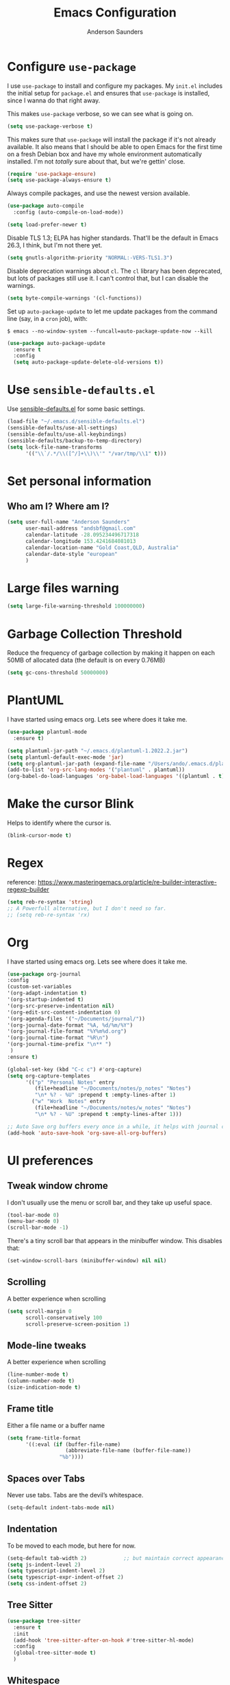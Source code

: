 #+TITLE: Emacs Configuration
#+AUTHOR: Anderson Saunders
#+EMAIL: andsbf at gmail.com
#+OPTIONS: toc:nil num:nil

* Configure =use-package=

  I use =use-package= to install and configure my packages. My =init.el= includes the
  initial setup for =package.el= and ensures that =use-package= is installed, since I
  wanna do that right away.

  This makes =use-package= verbose, so we can see what is going on.

  #+begin_src emacs-lisp
  (setq use-package-verbose t)
  #+end_src

  This makes sure that =use-package= will install the package if it's not already
  available. It also means that I should be able to open Emacs for the first time
  on a fresh Debian box and have my whole environment automatically installed. I'm
  not /totally/ sure about that, but we're gettin' close.

  #+begin_src emacs-lisp
  (require 'use-package-ensure)
  (setq use-package-always-ensure t)
  #+end_src

  Always compile packages, and use the newest version available.

  #+begin_src emacs-lisp
  (use-package auto-compile
    :config (auto-compile-on-load-mode))

  (setq load-prefer-newer t)
  #+end_src

  Disable TLS 1.3; ELPA has higher standards. That'll be the default in Emacs
  26.3, I think, but I'm not there yet.

  #+begin_src emacs-lisp
  (setq gnutls-algorithm-priority "NORMAL:-VERS-TLS1.3")
  #+end_src

  Disable deprecation warnings about =cl=. The =cl= library has been deprecated, but
  lots of packages still use it. I can't control that, but I can disable the
  warnings.

  #+begin_src emacs-lisp
  (setq byte-compile-warnings '(cl-functions))
  #+end_src

  Set up =auto-package-update= to let me update packages from the command line (say,
  in a =cron= job), with:

  =$ emacs --no-window-system --funcall=auto-package-update-now --kill=

  #+begin_src emacs-lisp
  (use-package auto-package-update
    :ensure t
    :config
    (setq auto-package-update-delete-old-versions t))
  #+end_src

* Use =sensible-defaults.el=

  Use [[./sensible-defaults.el][sensible-defaults.el]] for some basic settings.

  #+begin_src emacs-lisp
  (load-file "~/.emacs.d/sensible-defaults.el")
  (sensible-defaults/use-all-settings)
  (sensible-defaults/use-all-keybindings)
  (sensible-defaults/backup-to-temp-directory)
  (setq lock-file-name-transforms
        '(("\\`/.*/\\([^/]+\\)\\'" "/var/tmp/\\1" t)))
  #+end_src

* Set personal information

** Who am I? Where am I?

   #+begin_src emacs-lisp
   (setq user-full-name "Anderson Saunders"
         user-mail-address "andsbf@gmail.com"
         calendar-latitude -28.095234496717318
         calendar-longitude 153.4241684081013
         calendar-location-name "Gold Coast,QLD, Australia"
         calendar-date-style "european"
         )
   #+end_src

* Large files warning

  #+begin_src emacs-lisp
  (setq large-file-warning-threshold 100000000)
  #+end_src

* Garbage Collection Threshold

  Reduce the frequency of garbage collection by making it happen on
  each 50MB of allocated data (the default is on every 0.76MB)

  #+begin_src emacs-lisp
  (setq gc-cons-threshold 50000000)
  #+end_src

* PlantUML
  I have started using emacs org. Lets see where does it take me.

  #+begin_src emacs-lisp
  (use-package plantuml-mode
    :ensure t)

  (setq plantuml-jar-path "~/.emacs.d/plantuml-1.2022.2.jar")
  (setq plantuml-default-exec-mode 'jar)
  (setq org-plantuml-jar-path (expand-file-name "/Users/ando/.emacs.d/plantuml-1.2022.2.jar"))
  (add-to-list 'org-src-lang-modes '("plantuml" . plantuml))
  (org-babel-do-load-languages 'org-babel-load-languages '((plantuml . t)))

  #+end_src

* Make the cursor Blink
  Helps to identify where the cursor is.

  #+begin_src emacs-lisp
  (blink-cursor-mode t)
  #+end_src

* Regex
  reference: https://www.masteringemacs.org/article/re-builder-interactive-regexp-builder

  #+begin_src emacs-lisp
  (setq reb-re-syntax 'string)
  ;; A Powerfull alternative, but I don't need so far.
  ;; (setq reb-re-syntax 'rx)
  #+end_src

* Org
  I have started using emacs org. Lets see where does it take me.

  #+begin_src emacs-lisp
  (use-package org-journal
  :config
  (custom-set-variables
  '(org-adapt-indentation t)
  '(org-startup-indented t)
  '(org-src-preserve-indentation nil)
  '(org-edit-src-content-indentation 0)
  '(org-agenda-files '("~/Documents/journal/"))
  '(org-journal-date-format "%A, %d/%m/%Y")
  '(org-journal-file-format "%Y%m%d.org")
  '(org-journal-time-format "%R\n")
  '(org-journal-time-prefix "\n** ")
   )
  :ensure t)

  (global-set-key (kbd "C-c c") #'org-capture)
  (setq org-capture-templates
        '(("p" "Personal Notes" entry
           (file+headline "~/Documents/notes/p_notes" "Notes")
           "\n* %? - %U" :prepend t :empty-lines-after 1)
          ("w" "Work  Notes" entry
           (file+headline "~/Documents/notes/w_notes" "Notes")
           "\n* %? - %U" :prepend t :empty-lines-after 1)))

  ;; Auto Save org buffers every once in a while, it helps with journal carrie over
  (add-hook 'auto-save-hook 'org-save-all-org-buffers)

  #+end_src

* UI preferences
** Tweak window chrome

   I don't usually use the menu or scroll bar, and they take up useful space.

   #+begin_src emacs-lisp
   (tool-bar-mode 0)
   (menu-bar-mode 0)
   (scroll-bar-mode -1)
   #+end_src

   There's a tiny scroll bar that appears in the minibuffer window. This disables
   that:

   #+begin_src emacs-lisp
   (set-window-scroll-bars (minibuffer-window) nil nil)
   #+end_src

** Scrolling

   A better experience when scrolling

   #+begin_src emacs-lisp
   (setq scroll-margin 0
         scroll-conservatively 100
         scroll-preserve-screen-position 1)
   #+end_src

** Mode-line tweaks

   A better experience when scrolling

   #+begin_src emacs-lisp
   (line-number-mode t)
   (column-number-mode t)
   (size-indication-mode t)
   #+end_src

** Frame title

   Either a file name or a buffer name

   #+begin_src emacs-lisp
   (setq frame-title-format
         '((:eval (if (buffer-file-name)
                      (abbreviate-file-name (buffer-file-name))
                    "%b"))))
   #+end_src

** Spaces over Tabs

   Never use tabs. Tabs are the devil’s whitespace.

   #+begin_src emacs-lisp
   (setq-default indent-tabs-mode nil)
   #+end_src

** Indentation

   To be moved to each mode, but here for now.

   #+begin_src emacs-lisp
   (setq-default tab-width 2)            ;; but maintain correct appearance
   (setq js-indent-level 2)
   (setq typescript-indent-level 2)
   (setq typescript-expr-indent-offset 2)
   (setq css-indent-offset 2)
   #+end_src

** Tree Sitter

#+begin_src emacs-lisp
(use-package tree-sitter
  :ensure t
  :init
  (add-hook 'tree-sitter-after-on-hook #'tree-sitter-hl-mode)
  :config
  (global-tree-sitter-mode t)
  )
#+end_src

** Whitespace

   Make it visible and delete it on save, except to shell/term

   #+begin_src emacs-lisp
   (setq-default show-trailing-whitespace t)

   (add-hook 'before-save-hook 'delete-trailing-whitespace)


   (defun my-hide-trailing-whitespace-maybe ()
     "Disable `show-trailing-whitespace' in selected modes."
     (when (derived-mode-p 'shell-mode
                           'term-mode)
       (setq show-trailing-whitespace nil)))

   (add-hook 'after-change-major-mode-hook
             'my-hide-trailing-whitespace-maybe)
   #+end_src

** Selection

   If some text is selected, and you type some text, delete the selected
   text and start inserting your typed text.

   #+begin_src emacs-lisp
   (delete-selection-mode t)
   #+end_src

** Buffers

   Auto revert if there an external change

   #+begin_src emacs-lisp
   (global-auto-revert-mode t)
   #+end_src

** Enable Narrowing

   Sometimes it helps narrow down the view to focus on the problem.

   #+begin_src emacs-lisp
   (put 'narrow-to-defun  'disabled nil)
   (put 'narrow-to-page   'disabled nil)
   (put 'narrow-to-region 'disabled nil)
   #+end_src

** Enable Subword-mode

   Treating terms in CamelCase symbols as separate words makes editing a little
   easier for me, so I like to use =subword-mode= everywhere.

   #+begin_src emacs-lisp
   (use-package subword
     :config (global-subword-mode 1))
   #+end_src

** Enable Ibuffer

   Replace buffer-menu with ibuffer

   #+begin_src emacs-lisp
   (global-set-key (kbd "C-x C-b") #'ibuffer)
   #+end_src

** UTF-8

   Set UTF-8 as preferred enconding system

   #+begin_src emacs-lisp
   (prefer-coding-system 'utf-8)
   (set-default-coding-systems 'utf-8)
   (set-terminal-coding-system 'utf-8)
   (set-keyboard-coding-system 'utf-8)
   #+end_src

** Tab key Behaviour

   Smart tab behavior - indent or complete

   #+begin_src emacs-lisp
   (setq tab-always-indent 'complete)
   #+end_src

** Highlight the current line

   =global-hl-line-mode= softly highlights the background color of the line
   containing point. It makes it a bit easier to find point, and it's useful when
   pairing or presenting code.

   #+begin_src emacs-lisp
   (use-package hl-line
     :config
     (global-hl-line-mode +1))
   #+end_src

** Load Solarized-theme

   #+begin_src emacs-lisp
   (use-package solarized-theme
     :config
     (load-theme 'solarized-light t)

     (setq solarized-use-variable-pitch nil
           solarized-height-plus-1 1.0
           solarized-height-plus-2 1.0
           solarized-height-plus-3 1.0
           solarized-height-plus-4 1.0)

     (let ((line (face-attribute 'mode-line :underline)))
       (set-face-attribute 'mode-line          nil :overline   line)
       (set-face-attribute 'mode-line-inactive nil :overline   line)
       (set-face-attribute 'mode-line-inactive nil :underline  line)
       (set-face-attribute 'mode-line          nil :box        nil)
       (set-face-attribute 'mode-line-inactive nil :box        nil)
       (set-face-attribute 'mode-line-inactive nil :background "#f9f2d9")))
   #+end_src

** Uniquify

   In case two buffers have the same name, prefix it with the path up to
   a point where it is no longer uniq.

   #+begin_src emacs-lisp
   (setq uniquify-buffer-name-style 'forward)
   #+end_src

** Highlight yanked

   Temporarily highlight changes from yanking

   #+begin_src emacs-lisp
   (use-package volatile-highlights
     :ensure t
     :config
     (volatile-highlights-mode +1))
   #+end_src

** My Saving Folder

   Folder where I save/shove my stuff

   #+begin_src emacs-lisp
   (defconst ando-savefiles-dir (expand-file-name "savefiles" user-emacs-directory))

   ;; create the savefile dir if it doesn't exist
   (unless (file-exists-p ando-savefiles-dir)
     (make-directory ando-savefiles-dir))
   #+end_src

** Keep track of recent files

   Remember files recently opened

   #+begin_src emacs-lisp
   (use-package recentf
     :config
     (setq recentf-save-file (expand-file-name "recentf" ando-savefiles-dir)
           recentf-max-saved-items 500
           recentf-max-menu-items 15
           ;; disable recentf-cleanup on Emacs start, because it can cause
           ;; problems with remote files
           recentf-auto-cleanup 'never)
     (recentf-mode +1))
   #+end_src

** Keep history of Search/mini-buffer

   Makes it easier to redo searchs

   #+begin_src emacs-lisp
   (use-package savehist
     :config
     (setq savehist-additional-variables
           ;; search entries
           '(search-ring regexp-search-ring)
           ;; save every minute
           savehist-autosave-interval 60
           ;; keep the home clean
           savehist-file (expand-file-name "savehist" ando-savefiles-dir))
     (savehist-mode +1))
   #+end_src

** Line Numbers

   #+begin_src emacs-lisp
   (global-display-line-numbers-mode)
   ;; probable delete the below eventually
   ;; (global-linum-mode t)
   ;; (setq linum-format "%d ")
   #+end_src

** Magit

   Magit is the greatness

   #+begin_src emacs-lisp
   (use-package magit
     :ensure t
     :bind (("C-x g" . magit-status))
     :config
     (setq magit-save-repository-buffers nil))
   #+end_src

** My Functions
   #+begin_src emacs-lisp
(defun asbf-wait-for-buffer (buffer-name)
  "Wait for the specified buffer to open."
  (while (not (get-buffer buffer-name))
    (sit-for 0.1)))

   (defun asbf-ruby-namespaced ()
     (interactive)
     (let ((buffer (get-buffer "*eldoc*")))
       (when buffer
         (kill-buffer buffer)
         (message "Buffer '%s' killed." "*eldoc*")))
     (eldoc--invoke-strategy t)
     (asbf-wait-for-buffer "*eldoc*")
     (with-current-buffer "*eldoc*"
       (goto-line 1)
       (kill-new (buffer-substring (line-beginning-position) (line-end-position)))
       (kill-buffer "*eldoc*")
     )
   )

   (defun asbf-copy-filename-to-clipboard ()
     "Copy the current buffer file name to the clipboard."
     (interactive)
     (let ((filename (if (equal major-mode 'dired-mode)
                         default-directory
                       (buffer-file-name))))
       (when filename
         (kill-new filename)
         (message "Copied buffer file name '%s' to the clipboard." filename))))

   (defun asbf-get-repo-name ()
     "Get magit current repo's name"
     (nth 0
          (last
           (split-string
            (magit-toplevel) "/"
            ) 2
           )
          )
     )

   (defun asbf-file-path ()
     "Get file-path relative to repo"
     (string-join (nthcdr 5 (split-string buffer-file-name "/")) "/")
     )

   (defun asbf-file-in-gh ()
     "Copy a file to its address in master on CA Github"
     (interactive)
     (let
         (
          (file-gh-address (format "https://github.com/cultureamp/%s/blob/master/%s#L%s"(asbf-get-repo-name) (asbf-file-path) (line-number-at-pos)))
          )

       (kill-new file-gh-address)
       (message "Copied file's github address '%s' to the clipboard." file-gh-address)
       )
     )

   (defalias 'open_in_browser 'browse-url-default-macosx-browser)
   #+end_src

** Misc. to be looked at
   #+begin_src emacs-lisp
   (use-package projectile
     :ensure t
     :init
     (setq projectile-completion-system 'ivy)
     :config
     (projectile-mode +1)
     (define-key projectile-mode-map (kbd "s-p") 'projectile-command-map)
     (define-key projectile-mode-map (kbd "C-c p") 'projectile-command-map)
     (global-set-key (kbd "C-x f") #'projectile-find-file-dwim-other-window)
     (setq projectile-enable-caching t)
     )

   (use-package ivy
     :ensure t
     :config
     (ivy-mode 1)
     (setq ivy-use-virtual-buffers t)
     (setq ivy-re-builders-alist
           '((t . ivy--regex-ignore-order)))
     (setq enable-recursive-minibuffers t)
     (global-set-key (kbd "C-c C-r") 'ivy-resume))

   (use-package counsel
     :ensure t )

   ;; Gives me C-M-n & C-M-p to preview files while looking at `counsel-projectile-find-file`
   (use-package counsel-projectile
     :config
     (counsel-projectile-mode +1)
     :ensure t )

   (use-package swiper
     :ensure t)
   (ivy-mode)
   (counsel-mode)
   (setq ivy-use-virtual-buffers t)
   (setq enable-recursive-minibuffers t)
   ;; enable this if you want `swiper' to use it
   ;; (setq search-default-mode #'char-fold-to-regexp)
   (global-set-key "\C-s" 'swiper)
   (global-set-key (kbd "C-c C-r") 'ivy-resume)
   (global-set-key (kbd "M-x") 'counsel-M-x)
   (global-set-key (kbd "C-x C-f") 'counsel-find-file)
   (global-set-key (kbd "<f1> f") 'counsel-describe-function)
   (global-set-key (kbd "<f1> v") 'counsel-describe-variable)
   (global-set-key (kbd "<f1> o") 'counsel-describe-symbol)
   (global-set-key (kbd "<f1> l") 'counsel-find-library)
   (global-set-key (kbd "<f2> i") 'counsel-info-lookup-symbol)
   (global-set-key (kbd "<f2> u") 'counsel-unicode-char)
   (global-set-key (kbd "C-c g") 'counsel-git)
   (global-set-key (kbd "C-c j") 'counsel-git-grep)
   (global-set-key (kbd "C-c k") 'counsel-ag)
   (global-set-key (kbd "C-x l") 'counsel-locate)
   (global-set-key (kbd "C-S-o") 'counsel-rhythmbox)
   (define-key minibuffer-local-map (kbd "C-r") 'counsel-minibuffer-history)

   (use-package expand-region
     :ensure t
     :bind (("C-c e" . er/expand-region)))

   (use-package web-mode
     :ensure t
     :config
     (setq web-mode-markup-indent-offset 2)
     (setq web-mode-css-indent-offset 2)
     (setq web-mode-code-indent-offset 2)
     (setq web-mode-indent-style 2)

     (setq web-mode-tag-auto-close-style t)
     (setq web-mode-enable-auto-closing t)
     (setq web-mode-enable-auto-pairing t)
     (setq web-mode-enable-auto-opening t)
     (setq web-mode-enable-auto-quoting nil)

     (setq web-mode-content-types-alist
           '(("jsx" . "\\.js[x]?\\'")))

     (add-to-list 'auto-mode-alist '("\\.jsx\\'" . web-mode))
     (add-to-list 'auto-mode-alist '("\\.js\\'" . web-mode)))

   (add-to-list 'web-mode-indentation-params '("lineup-args" . nil))
   (add-to-list 'web-mode-indentation-params '("lineup-calls" . nil))
   (add-to-list 'web-mode-indentation-params '("lineup-concats" . nil))
   (add-to-list 'web-mode-indentation-params '("lineup-ternary" . nil))

   ;; Stop Web-mode from overiding org-journal-new-entry
   (add-hook 'web-mode-hook
             (lambda()
               (local-unset-key (kbd "C-c C-c"))))

   (use-package yasnippet
     :ensure t
     :bind (:map yas-minor-mode-map
                 ("TAB" . nil)
                 ("<tab>" . nil))
     :config
     (yas-global-mode))


   (use-package enh-ruby-mode
     :ensure t
     :config
     (add-to-list 'auto-mode-alist '("\\.rb\\'" . enh-ruby-mode))
     (setq enh-ruby-deep-indent-paren nil)
     (setq enh-ruby-deep-indent-construct nil))




   ;; config changes made through the customize UI will be stored here
   (setq custom-file (expand-file-name "custom.el" user-emacs-directory))

   (when (file-exists-p custom-file)
     (load custom-file))

   ;; My Functions

   ;;My  Macros
   ;; set upcase-region function on
   (put 'upcase-region 'disabled nil)
   (put 'downcase-region 'disabled nil)

   (defun sort-words (reverse beg end)
     "Sort words in region alphabetically, in REVERSE if negative.
             Prefixed with negative \\[universal-argument], sorts in reverse.

             The variable `sort-fold-case' determines whether alphabetic case
             affects the sort order.

             See `sort-regexp-fields'."
     (interactive "*P\nr")
     (sort-regexp-fields reverse "\\w+" "\\&" beg end))

   ;; toggle maximize buffer
   (defun toggle-maximize-buffer () "Maximize buffer"
          (interactive)
          (if (= 1 (length (window-list)))
              (jump-to-register '_)
            (progn
              (window-configuration-to-register '_)
              (delete-other-windows))))

   ;; Bind it to a key.
   (global-set-key (kbd "C-c m b") 'toggle-maximize-buffer)
   (put 'erase-buffer 'disabled nil)

   ;; remove hash files from projectile search
   (add-to-list 'projectile-globally-ignored-files ".#*")

   ;; dired defaults
   (put 'dired-find-alternate-file 'disabled nil)
   (setq dired-listing-switches "-aBhl")

   ;; aligns annotation to the right hand side
   (setq company-tooltip-align-annotations t)

   ;; formats the buffer before saving
   ;; (add-hook 'before-save-hook 'tide-format-before-save)

   ;; (add-hook 'typescript-mode-hook #'setup-tide-mode)


   (require 'web-mode)
   (add-to-list 'auto-mode-alist '("\\.tsx\\'" . web-mode))
   (add-to-list 'auto-mode-alist '("\\.ts\\'" . web-mode))
   ;; (add-hook 'web-mode-hook
   ;;           (lambda ()
   ;;             (when (string-equal "tsx" (file-name-extension buffer-file-name))
   ;;               (setup-tide-mode))))
   ;; ;; enable typescript-tslint checker
   ;; (flycheck-add-mode 'typescript-tslint 'web-mode)
   (put 'set-goal-column 'disabled nil)


   ;; <Color theme initialization code>

   (defun disable-all-themes ()
     "disable all active themes."
     (dolist (i custom-enabled-themes)
       (disable-theme i)))

   (defadvice load-theme (before disable-themes-first activate)
     (disable-all-themes))

   (defun synchronize-theme ()
     (setq hour
           (string-to-number
            (substring (current-time-string) 11 13)))
     (if (member hour (number-sequence 6 17))
         (load-theme 'solarized-light t)
       (load-theme 'solarized-dark t) ) )

   (run-with-timer 0 3600 'synchronize-theme)

   ;; LSP
   (use-package lsp-mode
     :init
     ;; set prefix for lsp-command-keymap (few alternatives - "C-l", "C-c l")
     (setq lsp-keymap-prefix "C-c l")
     :hook (;; replace XXX-mode with concrete major-mode(e. g. python-mode)
            (rust-mode . lsp)
            (enh-ruby-mode . lsp)
            (python-mode . lsp)
            (typescript-mode . lsp)
            (web-mode . lsp))
     :commands lsp)

   ;; Auto Save after rename operation
   (add-hook 'lsp-after-apply-edits-hook
             (lambda (operation)
               (when (eq operation 'rename)
                 (save-buffer))))

   ;; optionally
   (use-package lsp-ui :commands lsp-ui-mode)
   ;; if you are ivy user
   (use-package lsp-ivy :commands lsp-ivy-workspace-symbol)
   ;; which-key integration
   (use-package which-key
     :config
     (which-key-mode))


   (defun copy-from-osx ()
     (shell-command-to-string "pbpaste"))

   (defun paste-to-osx (text &optional push)
     (let ((process-connection-type nil))
       (let ((proc (start-process "pbcopy" "*Messages*" "pbcopy")))
         (process-send-string proc text)
         (process-send-eof proc))))

   (setq interprogram-cut-function 'paste-to-osx)
   (setq interprogram-paste-function 'copy-from-osx)

   ;; Pressing C-SPC after the first invocation of C-u C-SPC to jump to previous locations stored in the mark ring.
   (setq set-mark-command-repeat-pop t)

   ;; Auto load MacOS Path
   (use-package exec-path-from-shell
     :ensure t)

   (when (memq window-system '(mac ns x))
     (exec-path-from-shell-initialize))

   ;; Avy text search
   (use-package avy
     :ensure t
     :bind*
     ("C-;" . avy-goto-char-2))

   (use-package diff-hl
     :ensure t
     :config
     (global-diff-hl-mode t))

   (use-package ace-window
     :ensure t
     :config
     (global-set-key (kbd "M-o") 'ace-window)
     (setq aw-keys '(?a ?s ?d ?f ?g ?h ?j ?k ?l))
     (setq aw-scope 'frame))

   (use-package solarized-theme
     :config
     (load-theme 'solarized-light t)

     (setq solarized-use-variable-pitch nil
           solarized-height-plus-1 1.0
           solarized-height-plus-2 1.0
           solarized-height-plus-3 1.0
           solarized-height-plus-4 1.0)

     (let ((line (face-attribute 'mode-line :underline)))
       (set-face-attribute 'mode-line          nil :overline   line)
       (set-face-attribute 'mode-line-inactive nil :overline   line)
       (set-face-attribute 'mode-line-inactive nil :underline  line)
       (set-face-attribute 'mode-line          nil :box        nil)
       (set-face-attribute 'mode-line-inactive nil :box        nil)
       (set-face-attribute 'mode-line-inactive nil :background "#f9f2d9")))

   ;; Configure a pretty modeline

   (use-package moody
     :config
     (setq x-underline-at-descent-line t)
     (moody-replace-mode-line-buffer-identification)
     (moody-replace-vc-mode))

   (use-package minions
     :config
     (setq minions-mode-line-lighter "⚙"
           minions-mode-line-delimiters (cons "" ""))
     (minions-mode 1))

   (use-package rainbow-delimiters
     :config
     (add-hook 'prog-mode-hook #'rainbow-delimiters-mode))

   (message "Happy days")

   #+end_src

* Limbo

  Things that I'm not sure if I still need it or I have not tried yet.

** Abbreviations tweak

   Hippie expand is dabbrev expand on steroids
   first I define a function for substring matching, so it can match

   #+begin_src emacs-lisp :eval never
   (defun try-my-dabbrev-substring (old)
     (let ((old-fun (symbol-function 'he-dabbrev-search)))
       (fset 'he-dabbrev-search (symbol-function 'my-dabbrev-substring-search))
       (unwind-protect
           (try-expand-dabbrev old)
         (fset 'he-dabbrev-search old-fun))))


   (defun my-dabbrev-substring-search (pattern &optional reverse limit)
     (let ((result ())
           (regpat (cond ((not hippie-expand-dabbrev-as-symbol)
                          (concat (regexp-quote pattern) "\\sw+"))
                         ((eq (char-syntax (aref pattern 0)) ?_)
                          (concat (regexp-quote pattern) "\\(\\sw\\|\\s_\\)+"))
                         (t
                          (concat (regexp-quote pattern)
                                  "\\(\\sw\\|\\s_\\)+")))))
       (while (and (not result)
                   (if reverse
                       (re-search-backward regpat limit t)
                     (re-search-forward regpat limit t)))
         (setq result (buffer-substring-no-properties (save-excursion
                                                        (goto-char (match-beginning 0))
                                                        (skip-syntax-backward "w_")
                                                        (point))
                                                      (match-end 0)))
         (if (he-string-member result he-tried-table t)
             (setq result nil)))     ; ignore if bad prefix or already in table
       result))

   ;; define flexiable macth expansion
   ;; https://www.emacswiki.org/emacs/HippieExpand#toc8

   (defun try-expand-flexible-abbrev (old)
     "Try to complete word using flexible matching.

   Flexible matching works by taking the search string and then
   interspersing it with a regexp for any character. So, if you try
   to do a flexible match for `foo' it will match the word
   `findOtherOtter' but also `fixTheBoringOrange' and
   `ifthisisboringstopreadingnow'.

   The argument OLD has to be nil the first call of this function, and t
   for subsequent calls (for further possible completions of the same
   string).  It returns t if a new completion is found, nil otherwise."
     (if (not old)
         (progn
           (he-init-string (he-lisp-symbol-beg) (point))
           (if (not (he-string-member he-search-string he-tried-table))
               (setq he-tried-table (cons he-search-string he-tried-table)))
           (setq he-expand-list
                 (and (not (equal he-search-string ""))
                      (he-flexible-abbrev-collect he-search-string)))))
     (while (and he-expand-list
                 (he-string-member (car he-expand-list) he-tried-table))
       (setq he-expand-list (cdr he-expand-list)))
     (if (null he-expand-list)
         (progn
           (if old (he-reset-string))
           ())
       (progn
         (he-substitute-string (car he-expand-list))
         (setq he-expand-list (cdr he-expand-list))
         t)))

   (defun he-flexible-abbrev-collect (str)
     "Find and collect all words that flex-matches STR.
   See docstring for `try-expand-flexible-abbrev' for information
   about what flexible matching means in this context."
     (let ((collection nil)
           (regexp (he-flexible-abbrev-create-regexp str)))
       (save-excursion
         (goto-char (point-min))
         (while (search-forward-regexp regexp nil t)
           ;; Is there a better or quicker way than using
           ;; `thing-at-point' here?
           (setq collection (cons (thing-at-point 'word) collection))))
       collection))

   (defun he-flexible-abbrev-create-regexp (str)
     "Generate regexp for flexible matching of STR.
   See docstring for `try-expand-flexible-abbrev' for information
   about what flexible matching means in this context."
     (concat "\\b" (mapconcat (lambda (x) (concat "\\w*" (list x))) str "")
             "\\w*" "\\b"))

   (setq hippie-expand-try-functions-list '(try-my-dabbrev-substring
                                            try-expand-flexible-abbrev
                                            try-expand-dabbrev
                                            try-expand-dabbrev-all-buffers
                                            try-expand-dabbrev-from-kill
                                            try-complete-file-name-partially
                                            try-complete-file-name
                                            try-expand-all-abbrevs
                                            try-expand-list
                                            try-expand-line
                                            try-complete-lisp-symbol-partially
                                            try-complete-lisp-symbol))

   ;; use hippie-expand instead of dabbrev
   (global-set-key (kbd "M-/") #'hippie-expand)
   (global-set-key (kbd "s-/") #'hippie-expand)
   #+end_src
